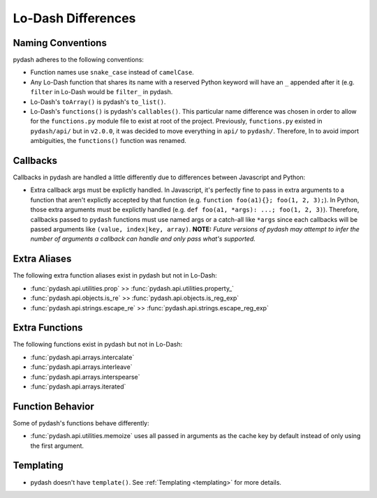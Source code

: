 Lo-Dash Differences
===================


Naming Conventions
------------------

pydash adheres to the following conventions:

- Function names use ``snake_case`` instead of ``camelCase``.
- Any Lo-Dash function that shares its name with a reserved Python keyword will have an ``_`` appended after it (e.g. ``filter`` in Lo-Dash would be ``filter_`` in pydash.
- Lo-Dash's ``toArray()`` is pydash's ``to_list()``.
- Lo-Dash's ``functions()`` is pydash's ``callables()``. This particular name difference was chosen in order to allow for the ``functions.py`` module file to exist at root of the project. Previously, ``functions.py`` existed in ``pydash/api/`` but in ``v2.0.0``, it was decided to move everything in ``api/`` to ``pydash/``. Therefore, In to avoid import ambiguities, the ``functions()`` function was renamed.


Callbacks
---------

Callbacks in pydash are handled a little differently due to differences between Javascript and Python:

- Extra callback args must be explictly handled. In Javascript, it's perfectly fine to pass in extra arguments to a function that aren't explictly accepted by that function (e.g. ``function foo(a1){}; foo(1, 2, 3);``). In Python, those extra arguments must be explictly handled (e.g. ``def foo(a1, *args): ...; foo(1, 2, 3)``). Therefore, callbacks passed to ``pydash`` functions must use named args or a catch-all like ``*args`` since each callbacks will be passed arguments like ``(value, index|key, array)``. **NOTE:** *Future versions of pydash may attempt to infer the number of arguments a callback can handle and only pass what's supported.*


Extra Aliases
-------------

The following extra function aliases exist in pydash but not in Lo-Dash:

- :func:`pydash.api.utilities.prop` >> :func:`pydash.api.utilities.property_`
- :func:`pydash.api.objects.is_re` >> :func:`pydash.api.objects.is_reg_exp`
- :func:`pydash.api.strings.escape_re` >> :func:`pydash.api.strings.escape_reg_exp`


Extra Functions
---------------

The following functions exist in pydash but not in Lo-Dash:

- :func:`pydash.api.arrays.intercalate`
- :func:`pydash.api.arrays.interleave`
- :func:`pydash.api.arrays.interspearse`
- :func:`pydash.api.arrays.iterated`


Function Behavior
-----------------

Some of pydash's functions behave differently:

- :func:`pydash.api.utilities.memoize` uses all passed in arguments as the cache key by default instead of only using the first argument.


Templating
----------

- pydash doesn't have ``template()``. See :ref:`Templating <templating>` for more details.

